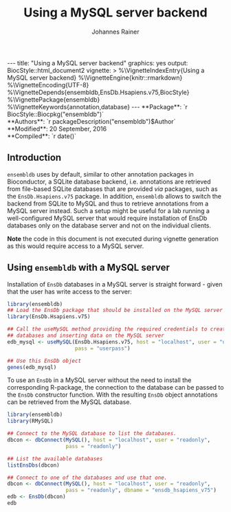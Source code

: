 #+TITLE: Using a MySQL server backend
#+AUTHOR:    Johannes Rainer
#+EMAIL:     johannes.rainer@eurac.edu
#+OPTIONS: ^:{} toc:nil
#+PROPERTY: exports code
#+PROPERTY: session *R*

#+BEGIN_html
---
title: "Using a MySQL server backend"
graphics: yes
output:
  BiocStyle::html_document2
vignette: >
  %\VignetteIndexEntry{Using a MySQL server backend}
  %\VignetteEngine{knitr::rmarkdown}
  %\VignetteEncoding{UTF-8}
  %\VignetteDepends{ensembldb,EnsDb.Hsapiens.v75,BiocStyle}
  %\VignettePackage{ensembldb}
  %\VignetteKeywords{annotation,database}
---
#+END_html

# #+BEGIN_EXPORT html

#+BEGIN_html
**Package**: `r BiocStyle::Biocpkg("ensembldb")`<br />
**Authors**: `r packageDescription("ensembldb")$Author`<br />
**Modified**: 20 September, 2016<br />
**Compiled**: `r date()`
#+END_html

** Introduction

=ensembldb= uses by default, similar to other annotation packages in Bioconductor,
a SQLite database backend, i.e. annotations are retrieved from file-based SQLite
databases that are provided /via/ packages, such as the =EnsDb.Hsapiens.v75=
package. In addition, =ensembldb= allows to switch the backend from SQLite to
MySQL and thus to retrieve annotations from a MySQL server instead. Such a setup
might be useful for a lab running a well-configured MySQL server that would
require installation of EnsDb databases only on the database server and not on
the individual clients.

*Note* the code in this document is not executed during vignette generation as
this would require access to a MySQL server.

** Using =ensembldb= with a MySQL server

Installation of =EnsDb= databases in a MySQL server is straight forward - given
that the user has write access to the server:

#+BEGIN_SRC R :ravel eval=FALSE
  library(ensembldb)
  ## Load the EnsDb package that should be installed on the MySQL server
  library(EnsDb.Hsapiens.v75)

  ## Call the useMySQL method providing the required credentials to create
  ## databases and inserting data on the MySQL server
  edb_mysql <- useMySQL(EnsDb.Hsapiens.v75, host = "localhost", user = "userwrite",
                        pass = "userpass")

  ## Use this EnsDb object
  genes(edb_mysql)
#+END_SRC

To use an =EnsDb= in a MySQL server without the need to install the corresponding
R-package, the connection to the database can be passed to the =EnsDb= constructor
function. With the resulting =EnsDb= object annotations can be retrieved from the
MySQL database.

#+BEGIN_SRC R :ravel eval=FALSE
  library(ensembldb)
  library(RMySQL)

  ## Connect to the MySQL database to list the databases.
  dbcon <- dbConnect(MySQL(), host = "localhost", user = "readonly",
                     pass = "readonly")

  ## List the available databases
  listEnsDbs(dbcon)

  ## Connect to one of the databases and use that one.
  dbcon <- dbConnect(MySQL(), host = "localhost", user = "readonly",
                     pass = "readonly", dbname = "ensdb_hsapiens_v75")
  edb <- EnsDb(dbcon)
  edb
#+END_SRC

